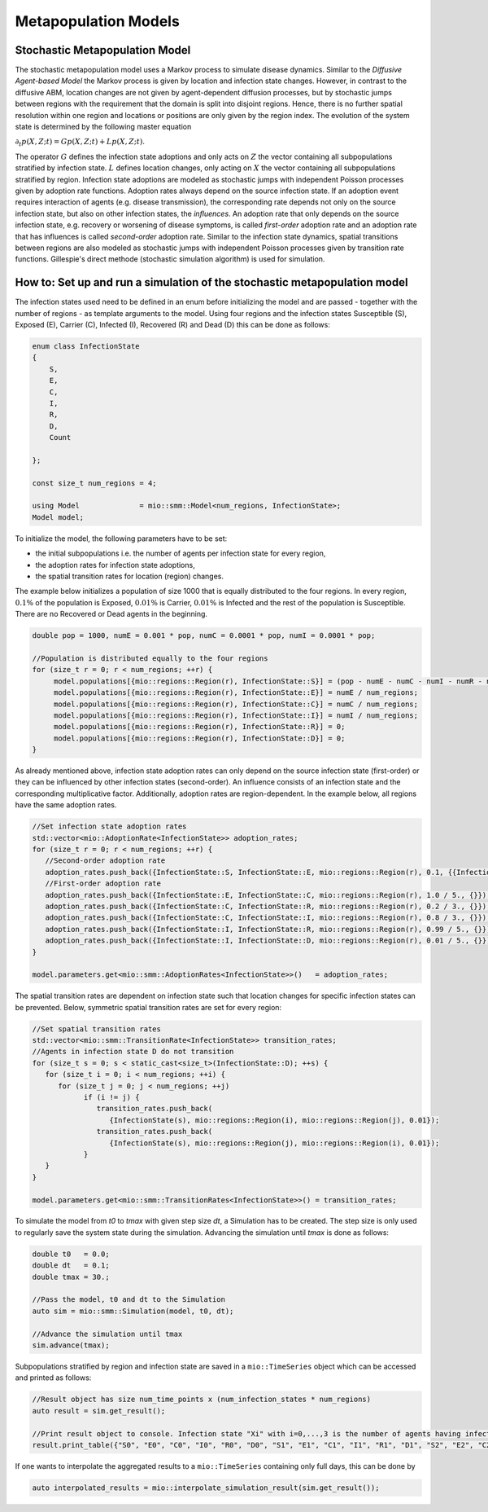 Metapopulation Models
=====================

Stochastic Metapopulation Model
-------------------------------

The stochastic metapopulation model uses a Markov process to simulate disease dynamics. Similar to the `Diffusive Agent-based Model` the Markov process is given by location and infection state changes. However, in contrast to the diffusive ABM, location changes are not given by agent-dependent diffusion processes, but by stochastic jumps between regions with the requirement that the domain is split into disjoint regions. Hence, there is no further spatial resolution within one region and locations or positions are only given by the region index. The evolution of the system state is determined by the following master equation

:math:`\partial_t p(X,Z;t) = G p(X,Z;t) + L p(X,Z;t)`.

The operator :math:`G` defines the infection state adoptions and only acts on :math:`Z` the vector containing all subpopulations stratified by infection state. :math:`L` defines location changes, only acting on :math:`X` the vector containing all subpopulations stratified by region. Infection state adoptions are modeled as stochastic jumps with independent Poisson processes given by adoption rate functions. Adoption rates always depend on the source infection state. If an adoption event requires interaction of agents (e.g. disease transmission), the corresponding rate depends not only on the source infection state, but also on other infection states, the `influences`. An adoption rate that only depends on the source infection state, e.g. recovery or worsening of disease symptoms, is called `first-order` adoption rate and an adoption rate that has influences is called `second-order` adoption rate. Similar to the infection state dynamics, spatial transitions between regions are also modeled as stochastic jumps with independent Poisson processes given by transition rate functions. Gillespie's direct methode (stochastic simulation algorithm) is used for simulation.

How to: Set up and run a simulation of the stochastic metapopulation model
--------------------------------------------------------------------------

The infection states used need to be defined in an enum before initializing the model and are passed - together with the number of regions - as template arguments to the model. 
Using four regions and the infection states Susceptible (S), Exposed (E), Carrier (C), Infected (I), Recovered (R) and Dead (D) this can be done as follows:

.. code-block:: cpp

    enum class InfectionState
    {
        S,
        E,
        C,
        I,
        R,
        D,
        Count

    };

    const size_t num_regions = 4;

    using Model              = mio::smm::Model<num_regions, InfectionState>;
    Model model;

To initialize the model, the following parameters have to be set:

- the initial subpopulations i.e. the number of agents per infection state for every region,
- the adoption rates for infection state adoptions,
- the spatial transition rates for location (region) changes.

The example below initializes a population of size 1000 that is equally distributed to the four regions. In every region, :math:`0.1\%` of the population is Exposed, :math:`0.01\%` is Carrier, :math:`0.01\%` is Infected and the rest of the population is Susceptible. There are no Recovered or Dead agents in the beginning.

.. code-block:: cpp

   double pop = 1000, numE = 0.001 * pop, numC = 0.0001 * pop, numI = 0.0001 * pop;

   //Population is distributed equally to the four regions
   for (size_t r = 0; r < num_regions; ++r) {
        model.populations[{mio::regions::Region(r), InfectionState::S}] = (pop - numE - numC - numI - numR - numD) / num_regions;
        model.populations[{mio::regions::Region(r), InfectionState::E}] = numE / num_regions;
        model.populations[{mio::regions::Region(r), InfectionState::C}] = numC / num_regions;
        model.populations[{mio::regions::Region(r), InfectionState::I}] = numI / num_regions;
        model.populations[{mio::regions::Region(r), InfectionState::R}] = 0;
        model.populations[{mio::regions::Region(r), InfectionState::D}] = 0;
   }

As already mentioned above, infection state adoption rates can only depend on the source infection state (first-order) or they can be influenced by other infection states (second-order). An influence consists of an infection state and the corresponding multiplicative factor. Additionally, adoption rates are region-dependent. In the example below, all regions have the same adoption rates.

.. code-block:: cpp

   //Set infection state adoption rates
   std::vector<mio::AdoptionRate<InfectionState>> adoption_rates;
   for (size_t r = 0; r < num_regions; ++r) {
      //Second-order adoption rate
      adoption_rates.push_back({InfectionState::S, InfectionState::E, mio::regions::Region(r), 0.1, {{InfectionState::C, 1}, {InfectionState::I, 0.5}}});
      //First-order adoption rate
      adoption_rates.push_back({InfectionState::E, InfectionState::C, mio::regions::Region(r), 1.0 / 5., {}});
      adoption_rates.push_back({InfectionState::C, InfectionState::R, mio::regions::Region(r), 0.2 / 3., {}});
      adoption_rates.push_back({InfectionState::C, InfectionState::I, mio::regions::Region(r), 0.8 / 3., {}});
      adoption_rates.push_back({InfectionState::I, InfectionState::R, mio::regions::Region(r), 0.99 / 5., {}});
      adoption_rates.push_back({InfectionState::I, InfectionState::D, mio::regions::Region(r), 0.01 / 5., {}});
   }

   model.parameters.get<mio::smm::AdoptionRates<InfectionState>>()   = adoption_rates;

The spatial transition rates are dependent on infection state such that location changes for specific infection states can be prevented. Below, symmetric spatial transition rates are set for every region:

.. code-block:: cpp

   //Set spatial transition rates
   std::vector<mio::smm::TransitionRate<InfectionState>> transition_rates;
   //Agents in infection state D do not transition
   for (size_t s = 0; s < static_cast<size_t>(InfectionState::D); ++s) {
      for (size_t i = 0; i < num_regions; ++i) {
         for (size_t j = 0; j < num_regions; ++j)
               if (i != j) {
                  transition_rates.push_back(
                     {InfectionState(s), mio::regions::Region(i), mio::regions::Region(j), 0.01});
                  transition_rates.push_back(
                     {InfectionState(s), mio::regions::Region(j), mio::regions::Region(i), 0.01});
               }
      }
   }

   model.parameters.get<mio::smm::TransitionRates<InfectionState>>() = transition_rates;

To simulate the model from `t0` to `tmax` with given step size `dt`, a Simulation has to be created. The step size is only used to regularly save the system state during the simulation. Advancing the simulation until `tmax` is done as follows:

.. code-block:: cpp

    double t0   = 0.0;
    double dt   = 0.1;
    double tmax = 30.;

    //Pass the model, t0 and dt to the Simulation
    auto sim = mio::smm::Simulation(model, t0, dt);

    //Advance the simulation until tmax
    sim.advance(tmax);

Subpopulations stratified by region and infection state are saved in a ``mio::TimeSeries`` object which can be accessed and printed as follows:

.. code-block:: cpp

    //Result object has size num_time_points x (num_infection_states * num_regions)
    auto result = sim.get_result();

    //Print result object to console. Infection state "Xi" with i=0,...,3 is the number of agents having infection state X in region i
    result.print_table({"S0", "E0", "C0", "I0", "R0", "D0", "S1", "E1", "C1", "I1", "R1", "D1", "S2", "E2", "C2", "I2", "R2", "D2", "S3", "E3", "C3", "I3", "R3", "D3"})

If one wants to interpolate the aggregated results to a ``mio::TimeSeries`` containing only full days, this can be done by

.. code-block:: cpp

    auto interpolated_results = mio::interpolate_simulation_result(sim.get_result());
